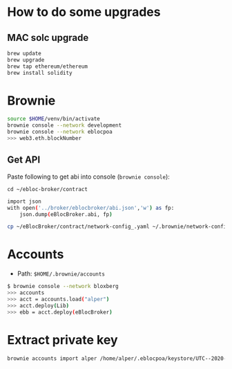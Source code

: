 * How to do some upgrades

** MAC solc upgrade

#+begin_src bash
brew update
brew upgrade
brew tap ethereum/ethereum
brew install solidity
#+end_src

* Brownie

#+begin_src bash
source $HOME/venv/bin/activate
brownie console --network development
brownie console --network eblocpoa
>>> web3.eth.blockNumber
#+end_src

** Get API

Paste following to get abi into console (~brownie console~):

~cd ~/ebloc-broker/contract~

#+begin_src bash
import json
with open('../broker/eblocbroker/abi.json','w') as fp:
    json.dump(eBlocBroker.abi, fp)
#+end_src

#+begin_src bash
cp ~/eBlocBroker/contract/network-config_.yaml ~/.brownie/network-config.yaml
#+end_src

* Accounts

- Path: ~$HOME/.brownie/accounts~

#+begin_src bash
$ brownie console --network bloxberg
>>> accounts
>>> acct = accounts.load("alper")
>>> acct.deploy(Lib)
>>> ebb = acct.deploy(eBlocBroker)
#+end_src

* Extract private key

#+begin_src bash
brownie accounts import alper /home/alper/.eblocpoa/keystore/UTC--2020-03-18T13-02-58.306094822Z--d118b6ef83ccf11b34331f1e7285542ddf70bc49
#+end_src
